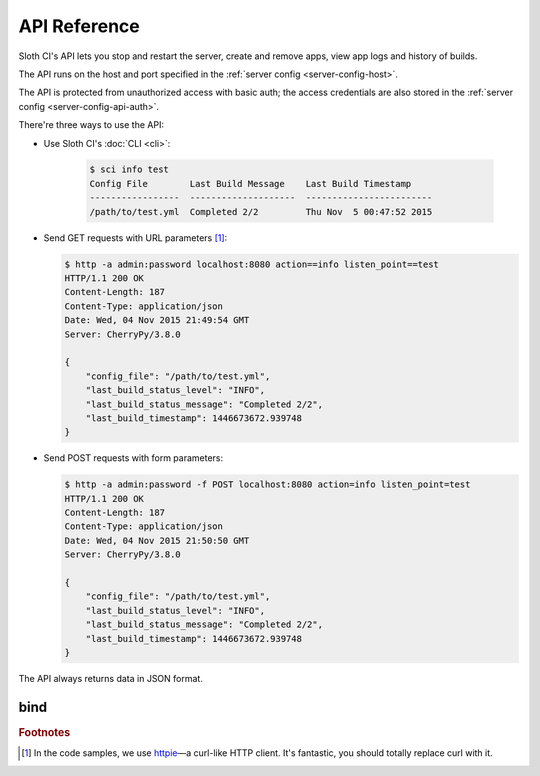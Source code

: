 *************
API Reference
*************

Sloth CI's API lets you stop and restart the server, create and remove apps, view app logs and history of builds.

The API runs on the host and port specified in the :ref:`server config <server-config-host>`.

The API is protected from unauthorized access with basic auth; the access credentials are also stored in the :ref:`server config <server-config-api-auth>`.

There're three ways to use the API:

-  Use Sloth CI's :doc:`CLI <cli>`:

    .. code-block:: bash

        $ sci info test
        Config File        Last Build Message    Last Build Timestamp
        -----------------  --------------------  ------------------------
        /path/to/test.yml  Completed 2/2         Thu Nov  5 00:47:52 2015


-   Send GET requests with URL parameters [#httpie]_:

    .. code-block:: bash

        $ http -a admin:password localhost:8080 action==info listen_point==test
        HTTP/1.1 200 OK
        Content-Length: 187
        Content-Type: application/json
        Date: Wed, 04 Nov 2015 21:49:54 GMT
        Server: CherryPy/3.8.0

        {
            "config_file": "/path/to/test.yml",
            "last_build_status_level": "INFO",
            "last_build_status_message": "Completed 2/2",
            "last_build_timestamp": 1446673672.939748
        }

-   Send POST requests with form parameters:

    .. code-block:: bash

        $ http -a admin:password -f POST localhost:8080 action=info listen_point=test
        HTTP/1.1 200 OK
        Content-Length: 187
        Content-Type: application/json
        Date: Wed, 04 Nov 2015 21:50:50 GMT
        Server: CherryPy/3.8.0

        {
            "config_file": "/path/to/test.yml",
            "last_build_status_level": "INFO",
            "last_build_status_message": "Completed 2/2",
            "last_build_timestamp": 1446673672.939748
        }

The API always returns data in JSON format.


.. _api-bind:

bind
====



.. rubric:: Footnotes

.. [#httpie] In the code samples, we use `httpie <https://httpie.org>`__—a curl-like HTTP client. It's fantastic, you should totally replace curl with it.
